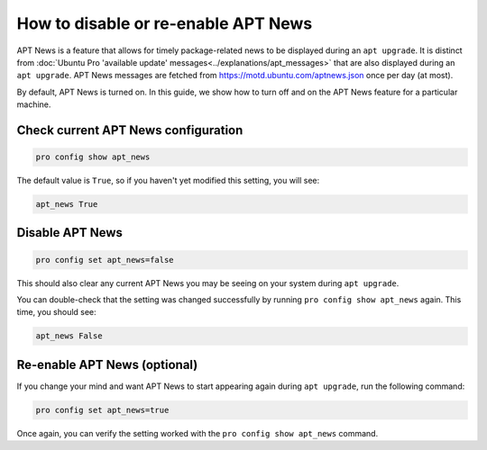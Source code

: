 .. _disable_enable_apt_news:

How to disable or re-enable APT News
************************************

APT News is a feature that allows for timely package-related news to be
displayed during an ``apt upgrade``. It is distinct from
:doc:`Ubuntu Pro 'available update' messages<../explanations/apt_messages>`
that are also displayed during an ``apt upgrade``. APT News messages are
fetched from https://motd.ubuntu.com/aptnews.json once per day (at most).

By default, APT News is turned on. In this guide, we show how to turn off and
on the APT News feature for a particular machine.

Check current APT News configuration
====================================

.. code-block:: bash

    pro config show apt_news

The default value is ``True``, so if you haven't yet modified this setting,
you will see:

.. code-block:: bash

    apt_news True

Disable APT News
================

.. code-block:: bash

    pro config set apt_news=false

This should also clear any current APT News you may be seeing on your system
during ``apt upgrade``.

You can double-check that the setting was changed successfully by running
``pro config show apt_news`` again. This time, you should see:

.. code-block:: bash

    apt_news False

Re-enable APT News (optional)
=============================

If you change your mind and want APT News to start appearing again during
``apt upgrade``, run the following command:

.. code-block:: bash

    pro config set apt_news=true

Once again, you can verify the setting worked with
the ``pro config show apt_news`` command.
